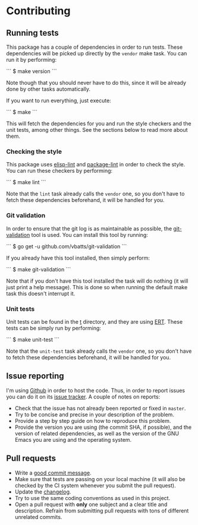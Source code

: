 #+STARTUP:showall

* Contributing

** Running tests

This package has a couple of dependencies in order to run tests. These
dependencies will be picked up directly by the =vendor= make task. You can run
it by performing:

```
$ make version
```

Note though that you should never have to do this, since it will be already done
by other tasks automatically.

If you want to run everything, just execute:

```
$ make
```

This will fetch the dependencies for you and run the style checkers and the unit
tests, among other things. See the sections below to read more about them.

*** Checking the style

This package uses [[https://github.com/gonewest818/elisp-lint][elisp-lint]] and [[https://github.com/purcell/package-lint][package-lint]] in order to check the style. You
can run these checkers by performing:

```
$ make lint
```

Note that the =lint= task already calls the =vendor= one, so you don't have to
fetch these dependencies beforehand, it will be handled for you.

*** Git validation

In order to ensure that the git log is as maintainable as possible, the
[[https://github.com/vbatts/git-validation][git-validation]] tool is used. You can install this tool by running:

```
$ go get -u github.com/vbatts/git-validation
```

If you already have this tool installed, then simply perform:

```
$ make git-validation
```

Note that if you don't have this tool installed the task will do nothing (it
will just print a help message). This is done so when running the default make
task this doesn't interrupt it.

*** Unit tests

Unit tests can be found in the [[./t][t]] directory, and they are using [[https://www.gnu.org/software/emacs/manual/html_node/ert/index.html][ERT]]. These tests
can be simply run by performing:

```
$ make unit-test
```

Note that the =unit-test= task already calls the =vendor= one, so you don't have
to fetch these dependencies beforehand, it will be handled for you.

** Issue reporting

I'm using [[https://github.com/mssola/writer-mode][Github]] in order to host the code. Thus, in order to report issues you
can do it on its [[https://github.com/mssola/writer-mode/issues][issue tracker]]. A couple of notes on reports:

- Check that the issue has not already been reported or fixed in =master=.
- Try to be concise and precise in your description of the problem.
- Provide a step by step guide on how to reproduce this problem.
- Provide the version you are using (the commit SHA, if possible), and the
  version of related dependencies, as well as the version of the GNU Emacs you
  are using and the operating system.

** Pull requests

- Write a [[https://chris.beams.io/posts/git-commit/][good commit message]].
- Make sure that tests are passing on your local machine (it will also be
  checked by the CI system whenever you submit the pull request).
- Update the [[./CHANGELOG.org][changelog]].
- Try to use the same coding conventions as used in this project.
- Open a pull request with *only* one subject and a clear title and
  description. Refrain from submitting pull requests with tons of different
  unrelated commits.
